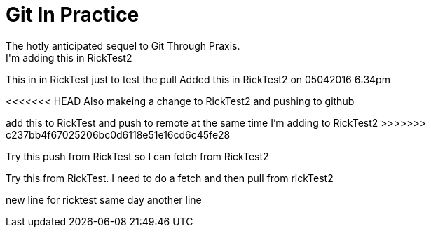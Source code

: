 = Git In Practice
The hotly anticipated sequel to Git Through Praxis.
I'm adding this in RickTest2


This in in RickTest just to test the pull
Added this in RickTest2 on 05042016 6:34pm

<<<<<<< HEAD
Also makeing a change to RickTest2 and pushing to github
=======
add this to RickTest and push to remote at the same time I'm adding to RickTest2
>>>>>>> c237bb4f67025206bc0d6118e51e16cd6c45fe28

Try this push from RickTest so I can fetch from RickTest2

Try this from RickTest. I need to do a fetch and then pull from rickTest2

new line for ricktest
same day another line